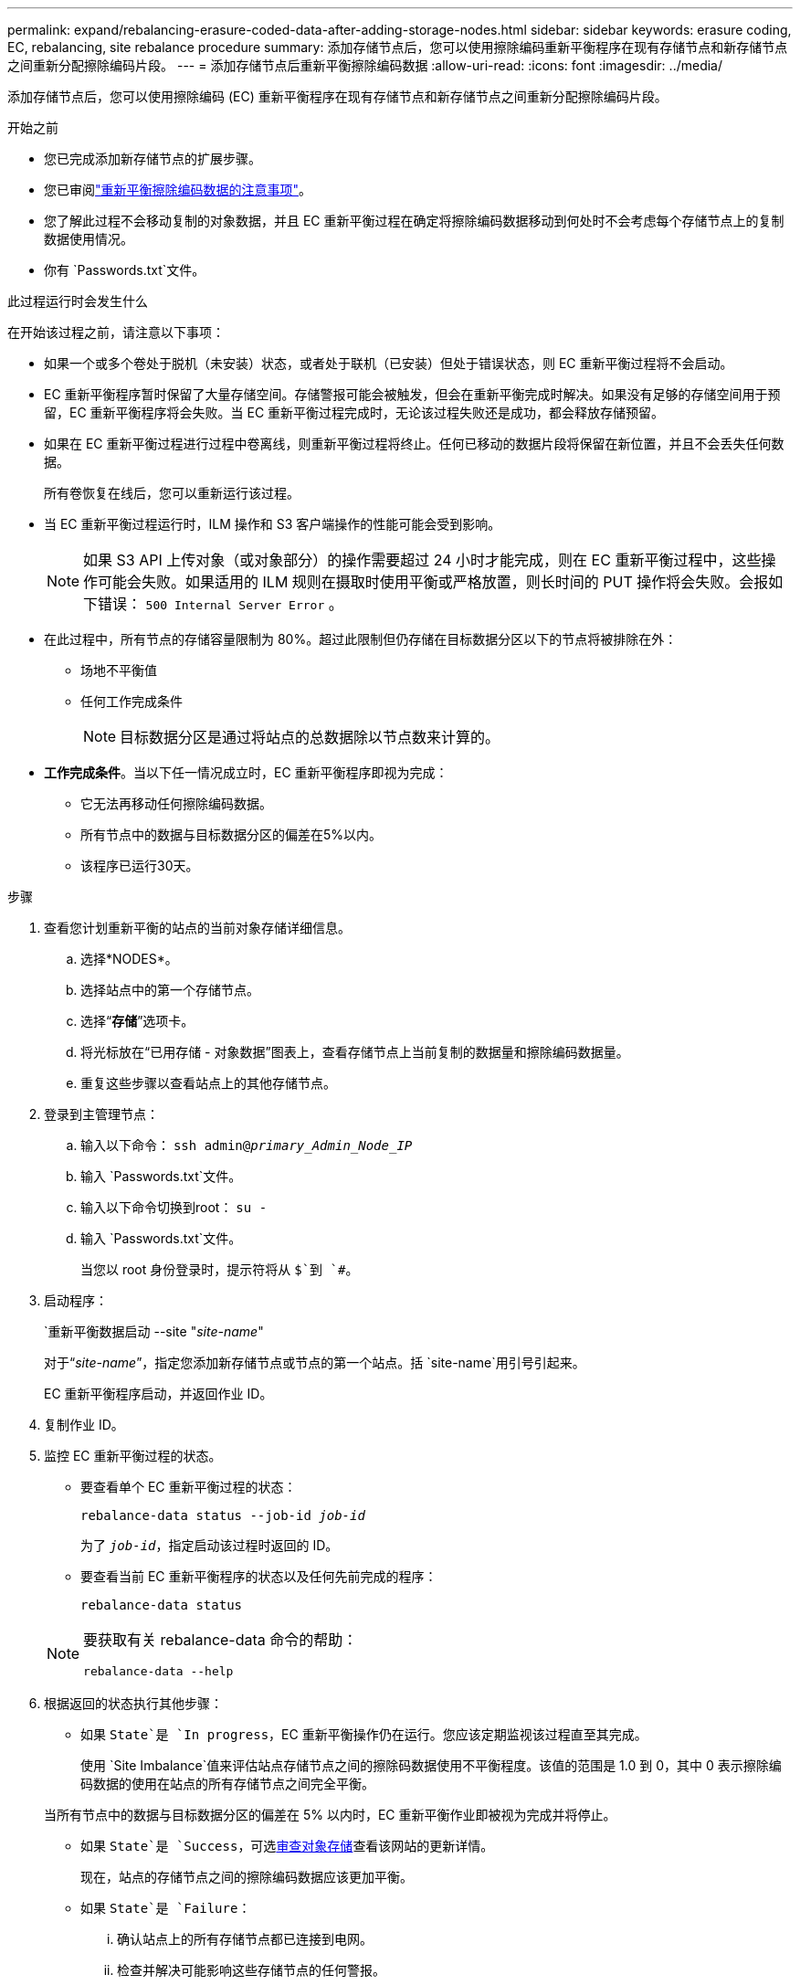 ---
permalink: expand/rebalancing-erasure-coded-data-after-adding-storage-nodes.html 
sidebar: sidebar 
keywords: erasure coding, EC, rebalancing, site rebalance procedure 
summary: 添加存储节点后，您可以使用擦除编码重新平衡程序在现有存储节点和新存储节点之间重新分配擦除编码片段。 
---
= 添加存储节点后重新平衡擦除编码数据
:allow-uri-read: 
:icons: font
:imagesdir: ../media/


[role="lead"]
添加存储节点后，您可以使用擦除编码 (EC) 重新平衡程序在现有存储节点和新存储节点之间重新分配擦除编码片段。

.开始之前
* 您已完成添加新存储节点的扩展步骤。
* 您已审阅link:considerations-for-rebalancing-erasure-coded-data.html["重新平衡擦除编码数据的注意事项"]。
* 您了解此过程不会移动复制的对象数据，并且 EC 重新平衡过程在确定将擦除编码数据移动到何处时不会考虑每个存储节点上的复制数据使用情况。
* 你有 `Passwords.txt`文件。


.此过程运行时会发生什么
在开始该过程之前，请注意以下事项：

* 如果一个或多个卷处于脱机（未安装）状态，或者处于联机（已安装）但处于错误状态，则 EC 重新平衡过程将不会启动。
* EC 重新平衡程序暂时保留了大量存储空间。存储警报可能会被触发，但会在重新平衡完成时解决。如果没有足够的存储空间用于预留，EC 重新平衡程序将会失败。当 EC 重新平衡过程完成时，无论该过程失败还是成功，都会释放存储预留。
* 如果在 EC 重新平衡过程进行过程中卷离线，则重新平衡过程将终止。任何已移动的数据片段将保留在新位置，并且不会丢失任何数据。
+
所有卷恢复在线后，您可以重新运行该过程。

* 当 EC 重新平衡过程运行时，ILM 操作和 S3 客户端操作的性能可能会受到影响。
+

NOTE: 如果 S3 API 上传对象（或对象部分）的操作需要超过 24 小时才能完成，则在 EC 重新平衡过程中，这些操作可能会失败。如果适用的 ILM 规则在摄取时使用平衡或严格放置，则长时间的 PUT 操作将会失败。会报如下错误： `500 Internal Server Error` 。

* 在此过程中，所有节点的存储容量限制为 80%。超过此限制但仍存储在目标数据分区以下的节点将被排除在外：
+
** 场地不平衡值
** 任何工作完成条件
+

NOTE: 目标数据分区是通过将站点的总数据除以节点数来计算的。



* *工作完成条件*。当以下任一情况成立时，EC 重新平衡程序即视为完成：
+
** 它无法再移动任何擦除编码数据。
** 所有节点中的数据与目标数据分区的偏差在5%以内。
** 该程序已运行30天。




.步骤
. [[review_object_storage]]查看您计划重新平衡的站点的当前对象存储详细信息。
+
.. 选择*NODES*。
.. 选择站点中的第一个存储节点。
.. 选择“*存储*”选项卡。
.. 将光标放在“已用存储 - 对象数据”图表上，查看存储节点上当前复制的数据量和擦除编码数据量。
.. 重复这些步骤以查看站点上的其他存储节点。


. 登录到主管理节点：
+
.. 输入以下命令： `ssh admin@_primary_Admin_Node_IP_`
.. 输入 `Passwords.txt`文件。
.. 输入以下命令切换到root： `su -`
.. 输入 `Passwords.txt`文件。
+
当您以 root 身份登录时，提示符将从 `$`到 `#`。



. 启动程序：
+
`重新平衡数据启动 --site "_site-name_"

+
对于“_site-name_”，指定您添加新存储节点或节点的第一个站点。括 `site-name`用引号引起来。

+
EC 重新平衡程序启动，并返回作业 ID。

. 复制作业 ID。
. [[view-status]]监控 EC 重新平衡过程的状态。
+
** 要查看单个 EC 重新平衡过程的状态：
+
`rebalance-data status --job-id _job-id_`

+
为了 `_job-id_`，指定启动该过程时返回的 ID。

** 要查看当前 EC 重新平衡程序的状态以及任何先前完成的程序：
+
`rebalance-data status`

+
[NOTE]
====
要获取有关 rebalance-data 命令的帮助：

`rebalance-data --help`

====


. 根据返回的状态执行其他步骤：
+
** 如果 `State`是 `In progress`，EC 重新平衡操作仍在运行。您应该定期监视该过程直至其完成。
+
使用 `Site Imbalance`值来评估站点存储节点之间的擦除码数据使用不平衡程度。该值的范围是 1.0 到 0，其中 0 表示擦除编码数据的使用在站点的所有存储节点之间完全平衡。

+
当所有节点中的数据与目标数据分区的偏差在 5% 以内时，EC 重新平衡作业即被视为完成并将停止。

** 如果 `State`是 `Success`，可选<<review_object_storage,审查对象存储>>查看该网站的更新详情。
+
现在，站点的存储节点之间的擦除编码数据应该更加平衡。

** 如果 `State`是 `Failure`：
+
... 确认站点上的所有存储节点都已连接到电网。
... 检查并解决可能影响这些存储节点的任何警报。
... 重新启动 EC 重新平衡程序：
+
`rebalance-data start –-job-id _job-id_`

... <<view-status,查看状态>>新程序。如果 `State`仍然是 `Failure`，请联系技术支持。




. 如果 EC 重新平衡过程产生的负载过大（例如，摄取操作受到影响），请暂停该过程。
+
`rebalance-data pause --job-id _job-id_`

. 如果您需要终止 EC 重新平衡过程（例如，以便执行StorageGRID软件升级），请输入以下内容：
+
`rebalance-data terminate --job-id _job-id_`

+

NOTE: 当您终止 EC 重新平衡过程时，任何已移动的数据片段仍保留在新位置。数据不会移回原始位置。

. 如果您在多个站点使用擦除编码，请对所有其他受影响的站点运行此过程。


